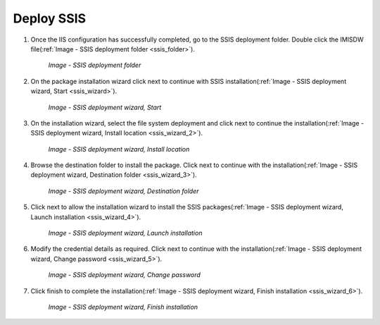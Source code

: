 

Deploy SSIS
~~~~~~~~~~~

#. Once the IIS configuration has successfully completed, go to the SSIS deployment folder. Double click the IMISDW file(:ref:`Image - SSIS deployment folder <ssis_folder>`).

    .. _ssis_folder:

    .. figure:: /img/ar_install/ssis_folder.png
       :align: center

       `Image - SSIS deployment folder`

#. On the package installation wizard click next to continue with SSIS installation(:ref:`Image - SSIS deployment wizard, Start <ssis_wizard>`).

    .. _ssis_wizard:

    .. figure:: /img/ar_install/ssis_wizard.png
       :align: center

       `Image - SSIS deployment wizard, Start`

#. On the installation wizard, select the file system deployment and click next to continue the installation(:ref:`Image - SSIS deployment wizard, Install location <ssis_wizard_2>`).

    .. _ssis_wizard_2:

    .. figure:: /img/ar_install/ssis_wizard_2.png
       :align: center

       `Image - SSIS deployment wizard, Install location`

#. Browse the destination folder to install the package. Click next to continue with the installation(:ref:`Image - SSIS deployment wizard, Destination folder <ssis_wizard_3>`).

    .. _ssis_wizard_3:

    .. figure:: /img/ar_install/ssis_wizard_3.png
       :align: center

       `Image - SSIS deployment wizard, Destination folder`

#. Click next to allow the installation wizard to install the SSIS packages(:ref:`Image - SSIS deployment wizard, Launch installation <ssis_wizard_4>`).

    .. _ssis_wizard_4:

    .. figure:: /img/ar_install/ssis_wizard_4.png
       :align: center

       `Image - SSIS deployment wizard, Launch installation`

#. Modify the credential details as required. Click next to continue with the installation(:ref:`Image - SSIS deployment wizard, Change password <ssis_wizard_5>`).

    .. _ssis_wizard_5:

    .. figure:: /img/ar_install/ssis_wizard_5.png
       :align: center

       `Image - SSIS deployment wizard, Change password`

#. Click finish to complete the installation(:ref:`Image - SSIS deployment wizard, Finish installation <ssis_wizard_6>`).

    .. _ssis_wizard_6:

    .. figure:: /img/ar_install/ssis_wizard_6.png
       :align: center

       `Image - SSIS deployment wizard, Finish installation`